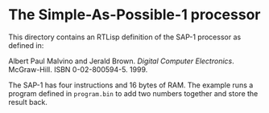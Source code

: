* The Simple-As-Possible-1 processor

  This directory contains an RTLisp definition of the SAP-1 processor
  as defined in:

  Albert Paul Malvino and Jerald Brown. /Digital Computer Electronics/.
  McGraw-Hill. ISBN 0-02-800594-5. 1999.

  The SAP-1 has four instructions and 16 bytes of RAM. The example
  runs a program defined in ~program.bin~ to add two numbers together
  and store the result back.
